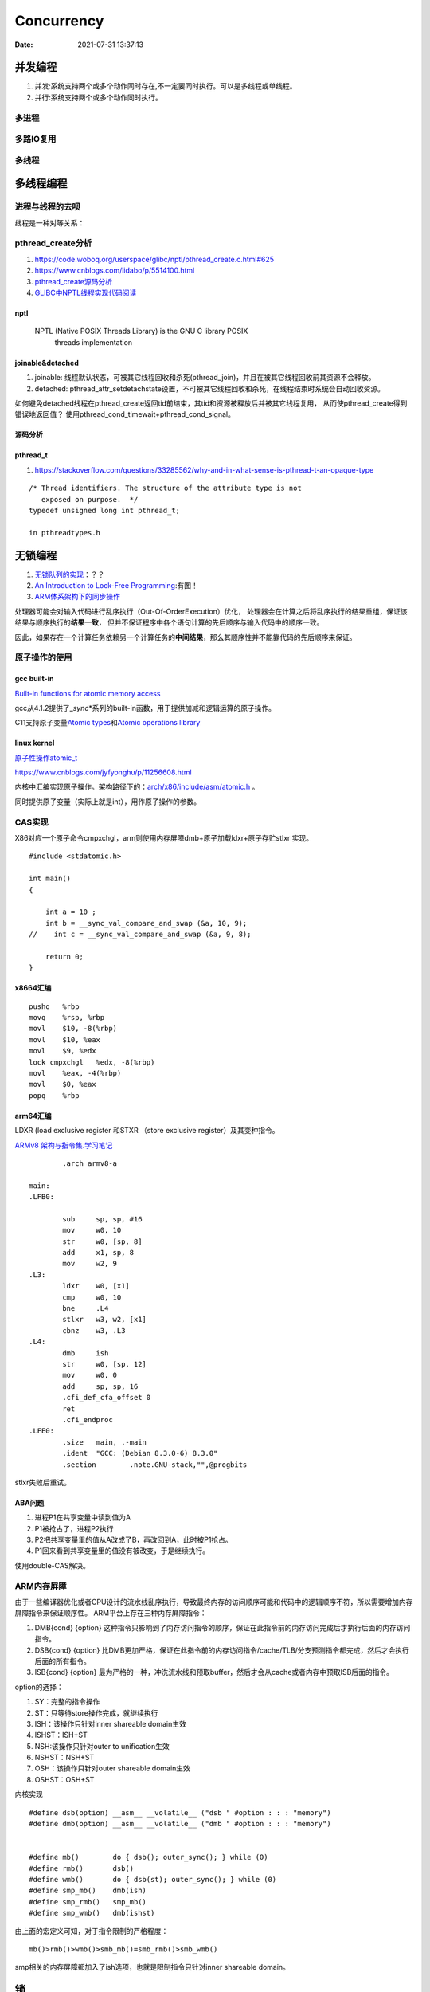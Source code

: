 
====================
Concurrency 
====================

:Date:   2021-07-31 13:37:13

并发编程
===========
1. 并发:系统支持两个或多个动作同时存在,不一定要同时执行。可以是多线程或单线程。
2. 并行:系统支持两个或多个动作同时执行。

多进程
-------

多路IO复用
----------

多线程
---------

多线程编程
============
进程与线程的去呗
----------------------
线程是一种对等关系：
 
pthread_create分析
-------------------
1. https://code.woboq.org/userspace/glibc/nptl/pthread_create.c.html#625
2. https://www.cnblogs.com/lidabo/p/5514100.html
3. `pthread_create源码分析 <https://blog.csdn.net/conansonic/article/details/77487925>`_
4. `GLIBC中NPTL线程实现代码阅读 <https://blog.csdn.net/hnwyllmm/article/details/45749063>`_


nptl
~~~~~~~~~
 NPTL (Native POSIX Threads Library) is the GNU C library POSIX
       threads implementation

joinable&detached
~~~~~~~~~~~~~~~~~~~
1. joinable: 线程默认状态，可被其它线程回收和杀死(pthread_join)，并且在被其它线程回收前其资源不会释放。
2. detached: pthread_attr_setdetachstate设置，不可被其它线程回收和杀死，在线程结束时系统会自动回收资源。

如何避免detached线程在pthread_create返回tid前结束，其tid和资源被释放后并被其它线程复用，
从而使pthread_create得到错误地返回值？ 
使用pthread_cond_timewait+pthread_cond_signal。

源码分析
~~~~~~~~~~~~


pthread_t
~~~~~~~~~~~~~~~~~~~
1. https://stackoverflow.com/questions/33285562/why-and-in-what-sense-is-pthread-t-an-opaque-type

::

   /* Thread identifiers. The structure of the attribute type is not
      exposed on purpose.  */
   typedef unsigned long int pthread_t;

   in pthreadtypes.h




无锁编程
========

1. `无锁队列的实现 <https://coolshell.cn/articles/8239.html>`__\ ：？？
2. `An Introduction to Lock-Free Programming <https://preshing.com/20120612/an-introduction-to-lock-free-programming/>`__:有图！
3. `ARM体系架构下的同步操作 <https://www.cnblogs.com/shangdawei/p/3915735.html>`__

处理器可能会对输入代码进行乱序执行（Out-Of-OrderExecution）优化，
处理器会在计算之后将乱序执行的结果重组，保证该结果与顺序执行的\ **结果一致**\ ，
但并不保证程序中各个语句计算的先后顺序与输入代码中的顺序一致。

因此，如果存在一个计算任务依赖另一个计算任务的\ **中间结果**\ ，那么其顺序性并不能靠代码的先后顺序来保证。

原子操作的使用
--------------

gcc built-in
~~~~~~~~~~~~

`Built-in functions for atomic memory
access <https://gcc.gnu.org/onlinedocs/gcc-4.1.2/gcc/Atomic-Builtins.html>`__

gcc从4.1.2提供了\_\ *sync*\ \*系列的built-in函数，用于提供加减和逻辑运算的原子操作。

C11支持原子变量\ `Atomic
types <https://en.cppreference.com/w/c/language/atomic>`__\ 和\ `Atomic
operations library <https://en.cppreference.com/w/c/atomic>`__

linux kernel
~~~~~~~~~~~~

`原子性操作atomic_t <https://blog.csdn.net/a775992553/article/details/8797474>`__

https://www.cnblogs.com/jyfyonghu/p/11256608.html

内核中汇编实现原子操作。架构路径下的：\ `arch/x86/include/asm/atomic.h <https://sbexr.rabexc.org/latest/sources/b6/c49b0975774d96.html>`__
。

同时提供原子变量（实际上就是int），用作原子操作的参数。

CAS实现
-------

X86对应一个原子命令cmpxchgl，arm则使用内存屏障dmb+原子加载ldxr+原子存贮stlxr
实现。

::

   #include <stdatomic.h>

   int main()
   {

       int a = 10 ;
       int b = __sync_val_compare_and_swap (&a, 10, 9);
   //    int c = __sync_val_compare_and_swap (&a, 9, 8);

       return 0;
   }

x8664汇编
~~~~~~~~~

::

   pushq   %rbp
   movq    %rsp, %rbp
   movl    $10, -8(%rbp)
   movl    $10, %eax
   movl    $9, %edx
   lock cmpxchgl   %edx, -8(%rbp)
   movl    %eax, -4(%rbp)
   movl    $0, %eax
   popq    %rbp

arm64汇编
~~~~~~~~~

LDXR (load exclusive register 和STXR （store exclusive
register）及其变种指令。

`ARMv8
架构与指令集.学习笔记 <https://www.cnblogs.com/lvdongjie/p/6644821.html>`__

::

           .arch armv8-a

   main:
   .LFB0:

           sub     sp, sp, #16
           mov     w0, 10
           str     w0, [sp, 8]
           add     x1, sp, 8
           mov     w2, 9
   .L3:
           ldxr    w0, [x1]
           cmp     w0, 10
           bne     .L4
           stlxr   w3, w2, [x1]
           cbnz    w3, .L3
   .L4:
           dmb     ish
           str     w0, [sp, 12]
           mov     w0, 0
           add     sp, sp, 16
           .cfi_def_cfa_offset 0
           ret
           .cfi_endproc
   .LFE0:
           .size   main, .-main
           .ident  "GCC: (Debian 8.3.0-6) 8.3.0"
           .section        .note.GNU-stack,"",@progbits

stlxr失败后重试。

ABA问题
~~~~~~~

1. 进程P1在共享变量中读到值为A
2. P1被抢占了，进程P2执行
3. P2把共享变量里的值从A改成了B，再改回到A，此时被P1抢占。
4. P1回来看到共享变量里的值没有被改变，于是继续执行。

使用double-CAS解决。

ARM内存屏障
-----------

由于一些编译器优化或者CPU设计的流水线乱序执行，导致最终内存的访问顺序可能和代码中的逻辑顺序不符，所以需要增加内存屏障指令来保证顺序性。
ARM平台上存在三种内存屏障指令：

1. DMB{cond} {option}
   这种指令只影响到了内存访问指令的顺序，保证在此指令前的内存访问完成后才执行后面的内存访问指令。
2. DSB{cond} {option}
   比DMB更加严格，保证在此指令前的内存访问指令/cache/TLB/分支预测指令都完成，然后才会执行后面的所有指令。
3. ISB{cond} {option}
   最为严格的一种，冲洗流水线和预取buffer，然后才会从cache或者内存中预取ISB后面的指令。

option的选择：

1. SY：完整的指令操作
2. ST：只等待store操作完成，就继续执行
3. ISH：该操作只针对inner shareable domain生效
4. ISHST：ISH+ST
5. NSH:该操作只针对outer to unification生效
6. NSHST：NSH+ST
7. OSH：该操作只针对outer shareable domain生效
8. OSHST：OSH+ST

内核实现

::

   #define dsb(option) __asm__ __volatile__ ("dsb " #option : : : "memory")
   #define dmb(option) __asm__ __volatile__ ("dmb " #option : : : "memory")


   #define mb()        do { dsb(); outer_sync(); } while (0)
   #define rmb()       dsb()
   #define wmb()       do { dsb(st); outer_sync(); } while (0)
   #define smp_mb()    dmb(ish)
   #define smp_rmb()   smp_mb()
   #define smp_wmb()   dmb(ishst)

由上面的宏定义可知，对于指令限制的严格程度：

::

   mb()>rmb()>wmb()>smb_mb()=smb_rmb()>smb_wmb()

smp相关的内存屏障都加入了ish选项，也就是限制指令只针对inner shareable
domain。

锁
==========

自旋锁、互斥量、信号量的实现原理。

`自旋锁 <http://www.wowotech.net/kernel_synchronization/460.html>`__ ;
`Linux 单/多处理器下的内核同步与实现---自旋锁 <https://zhuanlan.zhihu.com/p/115748853>`__


可重入、异步信号安全、多线程安全
================================
为了解决两个问题：多线程并发和信号中断。

可重入函数
-------------
被多线程调用时，不会引用任何共享数据。

1. 135个，apue figure 10.4；
2. 后缀_r的函数或对应的替代函数，SUSv3；
3. 自己实现。

异步信号安全函数
~~~~~~~~~~~~~~~~
函数可重入或无法被信号处理函数中断。

实际上与apue的可重入列表一致，tlpi 21.1.2。

仅当非信号安全函数被信号处理函数中断，并且在信号处理函数中调用该非信号安全函数时才是不安全的。

1. 确保信号处理函数代码可重入，且只调用信号安全函数；
2. 主程序调用不安全函数或操作信号处理函数可能更新的共享变量时，阻塞信号传递。



.. figure:: ../images/SignalHandler.png

   信号处理器



线程安全函数
------------------
被多个并发线程反复调用时，一直产生正确的结果。

大部分linux函数都是线程安全的，只有少部分不安全(见apue figure 12.9、tlpi 31.1、csapp figure 12-41.)

线程不安全函数：

1. 不保护共享变量；
2. 保持跨越多个调用的状态的函数。只能重新实现，如rand；
3. 返回指向静态变量的指针的函数。大部分属于此类，可用加锁-复制来实现线程安全版本；
4. 调用线程不安全函数的函数（可能导致不安全）。
   若调用2中的函数，则必定不安全，若调用1、3则可使用互斥锁保护以实现线程安全。


线程安全函数包括：

1. 可重入函数；
2. 对临界区进行保护(解决的是并发问题)；